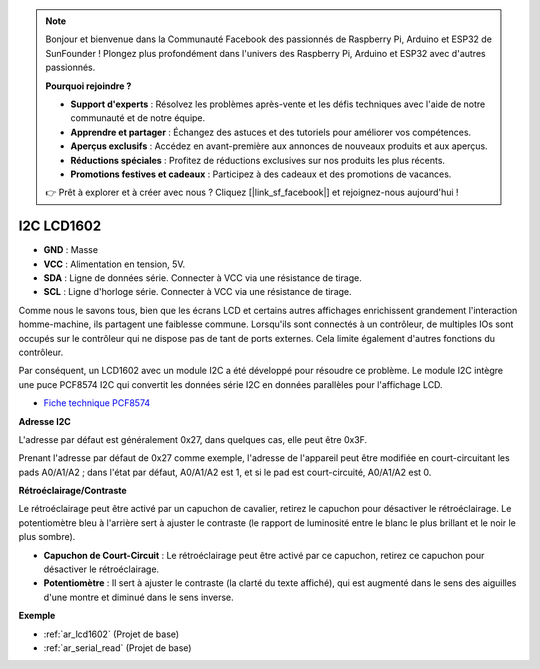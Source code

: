 .. note::

    Bonjour et bienvenue dans la Communauté Facebook des passionnés de Raspberry Pi, Arduino et ESP32 de SunFounder ! Plongez plus profondément dans l'univers des Raspberry Pi, Arduino et ESP32 avec d'autres passionnés.

    **Pourquoi rejoindre ?**

    - **Support d'experts** : Résolvez les problèmes après-vente et les défis techniques avec l'aide de notre communauté et de notre équipe.
    - **Apprendre et partager** : Échangez des astuces et des tutoriels pour améliorer vos compétences.
    - **Aperçus exclusifs** : Accédez en avant-première aux annonces de nouveaux produits et aux aperçus.
    - **Réductions spéciales** : Profitez de réductions exclusives sur nos produits les plus récents.
    - **Promotions festives et cadeaux** : Participez à des cadeaux et des promotions de vacances.

    👉 Prêt à explorer et à créer avec nous ? Cliquez [|link_sf_facebook|] et rejoignez-nous aujourd'hui !

.. _cpn_i2c_lcd1602:

I2C LCD1602
==============

.. image:: img/i2c_lcd1602.png
    :width: 800

* **GND** : Masse
* **VCC** : Alimentation en tension, 5V.
* **SDA** : Ligne de données série. Connecter à VCC via une résistance de tirage.
* **SCL** : Ligne d'horloge série. Connecter à VCC via une résistance de tirage.

Comme nous le savons tous, bien que les écrans LCD et certains autres affichages enrichissent grandement l'interaction homme-machine, ils partagent une faiblesse commune. Lorsqu'ils sont connectés à un contrôleur, de multiples IOs sont occupés sur le contrôleur qui ne dispose pas de tant de ports externes. Cela limite également d'autres fonctions du contrôleur.

Par conséquent, un LCD1602 avec un module I2C a été développé pour résoudre ce problème. Le module I2C intègre une puce PCF8574 I2C qui convertit les données série I2C en données parallèles pour l'affichage LCD.

* `Fiche technique PCF8574 <https://www.ti.com/lit/ds/symlink/pcf8574.pdf?ts=1627006546204&ref_url=https%253A%252F%252Fwww.google.com%252F>`_

**Adresse I2C**

L'adresse par défaut est généralement 0x27, dans quelques cas, elle peut être 0x3F.

Prenant l'adresse par défaut de 0x27 comme exemple, l'adresse de l'appareil peut être modifiée en court-circuitant les pads A0/A1/A2 ; dans l'état par défaut, A0/A1/A2 est 1, et si le pad est court-circuité, A0/A1/A2 est 0.

.. image:: img/i2c_address.jpg
    :width: 600

**Rétroéclairage/Contraste**

Le rétroéclairage peut être activé par un capuchon de cavalier, retirez le capuchon pour désactiver le rétroéclairage. Le potentiomètre bleu à l'arrière sert à ajuster le contraste (le rapport de luminosité entre le blanc le plus brillant et le noir le plus sombre).

.. image:: img/back_lcd1602.jpg

* **Capuchon de Court-Circuit** : Le rétroéclairage peut être activé par ce capuchon, retirez ce capuchon pour désactiver le rétroéclairage.
* **Potentiomètre** : Il sert à ajuster le contraste (la clarté du texte affiché), qui est augmenté dans le sens des aiguilles d'une montre et diminué dans le sens inverse.

**Exemple**

* :ref:`ar_lcd1602` (Projet de base)
* :ref:`ar_serial_read` (Projet de base)

